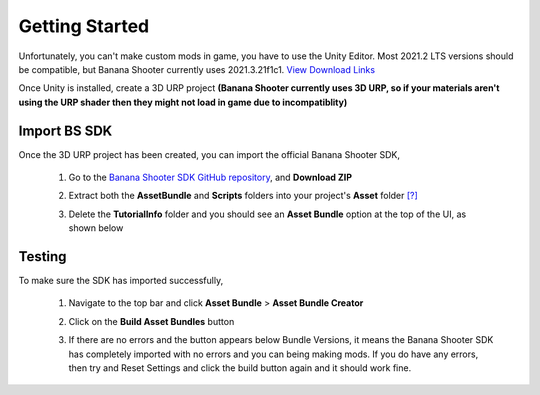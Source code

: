 .. _doc_getting_started:

Getting Started
================

Unfortunately, you can't make custom mods in game, you have to use the Unity Editor. Most 2021.2 LTS versions should be compatible, but Banana Shooter currently uses 2021.3.21f1c1. `View Download Links <https://unity.com/releases/editor/whats-new/2021.3.21>`_

Once Unity is installed, create a 3D URP project **(Banana Shooter currently uses 3D URP, so if your materials aren't using the URP shader then they might not load in game due to incompatiblity)**


.. image:: img/urp-in-templates-menu.png

Import BS SDK
---------------
Once the 3D URP project has been created, you can import the official Banana Shooter SDK,

  1. Go to the `Banana Shooter SDK GitHub repository <https://github.com/CodingDaniel1/BSSDK>`_, and **Download ZIP**

     .. image:: img/bssdk-github-download.png

  2. Extract both the **AssetBundle** and **Scripts** folders into your project's **Asset** folder `[\?] <https://docs.unity.cn/Manual/ImportingAssets.html>`_

  3. Delete the **TutorialInfo** folder and you should see an **Asset Bundle** option at the top of the UI, as shown below

Testing
----------------
To make sure the SDK has imported successfully,

  1. Navigate to the top bar and click **Asset Bundle** > **Asset Bundle Creator**
  
  .. image:: img/assetbundle-top-bar.png
  
  2. Click on the **Build Asset Bundles** button
  
  .. image:: img/assetbundlecreator-gui.png
  
  3. If there are no errors and the button appears below Bundle Versions, it means the Banana Shooter SDK has completely imported with no errors and you can being making mods. If you do have any errors, then try and Reset Settings and click the build button again and it should work fine.
  
